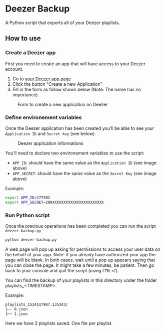 * Deezer Backup

A Python script that exports all of your Deezer playlists. 


** How to use 

*** Create a Deezer app 

First you need to create an app that will have access to your Deezer account. 

1. Go to [[https://developers.deezer.com/myapps][your Deezer app page]]
2. Click the button "Create a new Application"
3. Fill in the form as follow shown below (Note: The name has no importance).

#+CAPTION: Form to create a new application on Deezer
#+NAME:   fig:deezer_app_create_form
[[./img/deezer_0.png]]

*** Define environement variables

Once the Deezer application has been created you'll be able to see your =Application ID= and =Secret key= (see below).

#+CAPTION: Deezer application informations
#+NAME:   fig:deezer_app_infos
[[./img/deezer_1.png]]

You'll need to declare two environement variables to use the script: 

- =APP_ID=: should have the same value as the =Application ID= (see image above)
- =APP_SECRET=: should have the same value as the =Secret Key= (see image above)


Example: 

#+BEGIN_SRC sh
export APP_ID=277302
export APP_SECRET=290XXXXXXXXXXXXXXXXXXXXXXX
#+END_SRC

*** Run Python script 

Once the previous operations has been completed you can run the script =deezer-backup.py=

#+BEGIN_SRC sh
python deezer-backup.py
#+END_SRC

A web page will pop up asking for permissions to access your user data on the behalf of your app.
Note: if you already have authorized your app the page will be blank. In both cases, wait until a pop up appears saying 
that you can close the page. It might take a few minutes, be patient. Then go back to your console and quit the script (using =CTRL+C=). 

You can find the backup of your playlists in this directory under the folder playlists_<TIMESTAMP>.

Example: 

#+BEGIN_SRC sh
playlists_1524517907.135343/
├── 0.json
├── 1.json
#+END_SRC

Here we have 2 playlists saved. One file per playlist.
